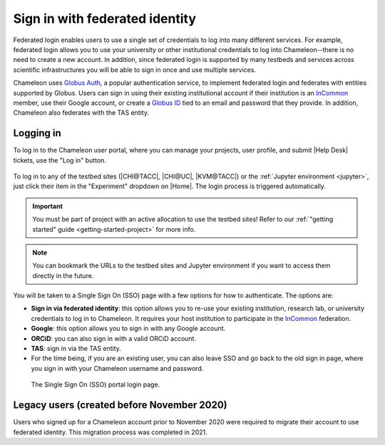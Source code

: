 .. _InCommon: https://incommon.org/federation

.. _federation:

================================
Sign in with federated identity
================================

Federated login enables users to use a single set of credentials to log into
many different services. For example, federated login allows you to use your
university or other institutional credentials to log into Chameleon--there is
no need to create a new account. In addition, since federated login is supported
by many testbeds and services across scientific infrastructures you will be able
to sign in once and use multiple services.

Chameleon uses `Globus Auth <https://globus.org>`_, a popular authentication
service, to implement federated login and federates with entities supported by
Globus. Users can sign in using their existing institutional account if their
institution is an `InCommon`_ member, use their Google account, or create a
`Globus ID <https://globusid.org/what>`_ tied to an email and password that they
provide. In addition, Chameleon also federates with the TAS entity.

Logging in
==========

To log in to the Chameleon user portal, where you can manage your projects,
user profile, and submit |Help Desk| tickets, use the "Log in" button.

.. figure:: federation/user-portal-login.png
   :alt: Login button for the Chameleon user portal
   :figclass: screenshot

To log in to any of the testbed sites (|CHI@TACC|, |CHI@UC|, |KVM@TACC|) or the
:ref:`Jupyter environment <jupyter>`, just click their item in the "Experiment"
dropdown on |Home|. The login process is triggered
automatically.

.. important::

   You must be part of project with an active allocation to use the testbed
   sites! Refer to our :ref:`"getting started" guide <getting-started-project>`
   for more info.

.. note::

   You can bookmark the URLs to the testbed sites and Jupyter environment if
   you want to access them directly in the future.

.. figure:: federation/application-login.png
   :alt: Links for accessing testbed sites and the Jupyter interface
   :figclass: screenshot

You will be taken to a Single Sign On (SSO) page with a few options for how
to authenticate. The options are:

- **Sign in via federated identity**: this option allows you to re-use your
  existing institution, research lab, or university credentials to log in to
  Chameleon. It requires your host institution to participate in the `InCommon`_
  federation.
- **Google**: this option allows you to sign in with any Google account.
- **ORCiD**: you can also sign in with a valid ORCiD account.
- **TAS**: sign in via the TAS entity.
- For the time being, if you are an existing user, you can also leave SSO and
  go back to the old sign in page, where you sign in with your Chameleon
  username and password.

.. figure:: federation/sso-login.png
   :alt: Single Sign On (SSO) portal login
   :figclass: screenshot

   The Single Sign On (SSO) portal login page.

Legacy users (created before November 2020)
===========================================

Users who signed up for a Chameleon account prior to November 2020 were required to migrate
their account to use federated identity. This migration process was completed in 2021.
